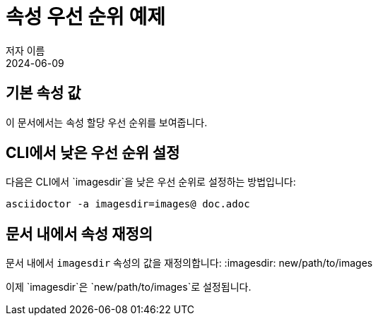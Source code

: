 = 속성 우선 순위 예제
저자 이름
:revdate: 2024-06-09

== 기본 속성 값
이 문서에서는 속성 할당 우선 순위를 보여줍니다.

== CLI에서 낮은 우선 순위 설정
다음은 CLI에서 `imagesdir`을 낮은 우선 순위로 설정하는 방법입니다:
[source,bash]
----
asciidoctor -a imagesdir=images@ doc.adoc
----

== 문서 내에서 속성 재정의
문서 내에서 `imagesdir` 속성의 값을 재정의합니다:
:imagesdir: new/path/to/images

이제 `imagesdir`은 `new/path/to/images`로 설정됩니다.